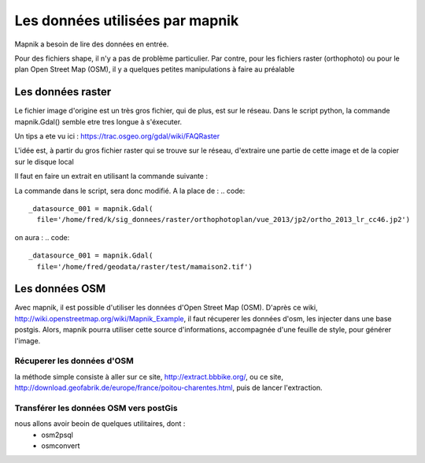********************************
Les données utilisées par mapnik
********************************

Mapnik a besoin de lire des données en entrée.

Pour des fichiers shape, il n'y a pas de problème particulier.
Par contre, pour les fichiers raster (orthophoto) ou pour le plan Open Street Map (OSM),
il y a quelques petites manipulations à faire au préalable

Les données raster
==================
Le fichier image d'origine est un très gros fichier, qui de plus, est sur le réseau.
Dans le script python, la commande mapnik.Gdal()
semble etre tres longue à s'éxecuter.

Un tips a ete vu ici : https://trac.osgeo.org/gdal/wiki/FAQRaster

L'idée est, à partir du gros fichier raster qui se trouve sur le réseau,
d'extraire une partie de cette image et de la copier sur le disque local

Il faut en faire un extrait en utilisant la commande suivante :

.. code::
  gdal_translate -projwin 1378100 5226400 1378200 5226300 \
                 ortho_2013_lr_cc46.jp2 \
                 ~/geodata/raster/test/mamaison2.tif

La commande dans le script, sera donc modifié.
A la place de :
.. code::
  _datasource_001 = mapnik.Gdal(
    file='/home/fred/k/sig_donnees/raster/orthophotoplan/vue_2013/jp2/ortho_2013_lr_cc46.jp2')

on aura :
.. code::
  _datasource_001 = mapnik.Gdal(
    file='/home/fred/geodata/raster/test/mamaison2.tif')


Les données OSM
===============

Avec mapnik, il est possible d'utiliser les données d'Open Street Map (OSM).
D'après ce wiki, http://wiki.openstreetmap.org/wiki/Mapnik_Example,
il faut récuperer les données d'osm, les injecter dans une base postgis.
Alors, mapnik pourra utiliser cette source d'informations, accompagnée d'une feuille de style,
pour générer l'image.


Récuperer les données d'OSM
---------------------------
la méthode simple consiste à aller sur ce site, http://extract.bbbike.org/,
ou ce site, http://download.geofabrik.de/europe/france/poitou-charentes.html,
puis de lancer l'extraction.

Transférer les données OSM vers postGis
---------------------------------------
nous allons avoir beoin de quelques utilitaires, dont :
  - osm2psql
  - osmconvert

